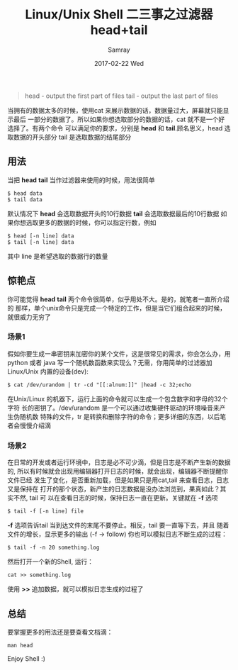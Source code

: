 #+TITLE:       Linux/Unix Shell 二三事之过滤器head+tail
#+AUTHOR:      Samray
#+EMAIL:       samray@localhost.localdomain
#+DATE:        2017-02-22 Wed
#+URI:         /blog/%y/%m/%d/linux-unix-shell-二三事之过滤器head+tail
#+KEYWORDS:    head,tail,shell,linux
#+TAGS:        linux,shell
#+LANGUAGE:    en
#+OPTIONS:     H:3 num:nil toc:nil \n:nil ::t |:t ^:nil -:nil f:t *:t <:t
#+DESCRIPTION: An introduction about head and tail
#+BEGIN_QUOTE
head - output the first part of files
tail - output the last part of files
#+END_QUOTE

当拥有的数据太多的时候，使用cat 来展示数据的话，数据量过大，屏幕就只能显示最后
一部分的数据了。所以如果你想选取部分的数据的话，cat 就不是一个好选择了。有两个命令
可以满足你的要求，分别是 *head* 和 *tail*.顾名思义，head 选取数据的开头部分
tail 是选取数据的结尾部分
** 用法
   当把 *head* *tail* 当作过滤器来使用的时候，用法很简单
   #+BEGIN_SRC shell
     $ head data
     $ tail data
   #+END_SRC
   默认情况下 *head* 会选取数据开头的10行数据 *tail* 会选取数据最后的10行数据
   如果你想选取更多的数据的时候，你可以指定行数，例如
   #+BEGIN_SRC shell
     $ head [-n line] data
     $ tail [-n line] data
   #+END_SRC
   其中 line 是希望选取的数据行的数量
** 惊艳点
   你可能觉得 *head* *tail* 两个命令很简单，似乎用处不大。是的，就笔者一直所介绍的
   那样，单个unix命令只是完成一个特定的工作，但是当它们组合起来的时候，就很威力无穷了
*** 场景1
    假如你要生成一串密钥来加密你的某个文件，这是很常见的需求，你会怎么办，用
    python 或者 java 写一个随机数函数来实现么？无需，你用简单的过滤器加Linux/Unix
    内置的设备(dev):
    #+BEGIN_SRC shell
      $ cat /dev/urandom | tr -cd "[[:alnum:]]" |head -c 32;echo
    #+END_SRC
    在Unix/Linux 的机器下，运行上面的命令就可以生成一个包含数字和字母的32个字符
    长的密钥了。/dev/urandom 是一个可以通过收集硬件驱动的环境噪音来产生伪随机数
    特殊的文件，tr 是转换和删除字符的命令；更多详细的东西，以后笔者会慢慢介绍滴
*** 场景2
    在日常的开发或者运行环境中，日志是必不可少滴，但是日志是不断产生新的数据的,
    所以有时候就会出现用编辑器打开日志的时候，就会出现，编辑器不断提醒你文件已经
    发生了变化，是否重新加载，但是如果只是用cat,tail 来查看日志，日志又是保持在
    打开的那个状态，新产生的日志数据是没办法浏览到，果真如此？其实不然, tail 可
    以在查看日志的时候，保持日志一直在更新。关键就在 *-f* 选项
    #+BEGIN_SRC shell
      $ tail -f [-n line] file
    #+END_SRC
    *-f* 选项告诉tail 当到达文件的末尾不要停止。相反，tail 要一直等下去，并且
    随着文件的增长，显示更多的输出 (-f -> follow)
    你也可以模拟日志不断生成的过程：
    #+BEGIN_SRC shell
      $ tail -f -n 20 something.log
    #+END_SRC
    然后打开一个新的Shell, 运行：
    #+BEGIN_SRC shell
      cat >> something.log
    #+END_SRC
    使用 *>>* 追加数据，就可以模拟日志生成的过程了
** 总结
   要掌握更多的用法还是要查看文档滴：
   #+BEGIN_SRC shell
     man head
   #+END_SRC
   Enjoy Shell :)
